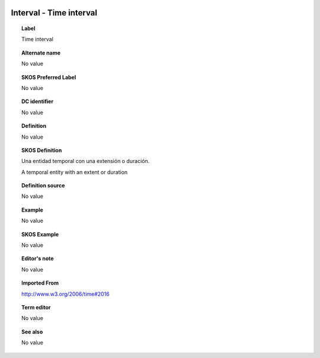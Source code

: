 
  .. _Interval:
  .. _Time interval:
  .. index:: 
     single: Interval; Time interval
     single: Time interval; Interval

Interval - Time interval
====================================================================================

.. topic:: Label

    Time interval

.. topic:: Alternate name

    No value

.. topic:: SKOS Preferred Label

    No value

.. topic:: DC identifier

    No value

.. topic:: Definition

    No value

.. topic:: SKOS Definition

    Una entidad temporal con una extensión o duración.

    A temporal entity with an extent or duration

.. topic:: Definition source

    No value

.. topic:: Example

    No value

.. topic:: SKOS Example

    No value

.. topic:: Editor's note

    No value

.. topic:: Imported From

    http://www.w3.org/2006/time#2016

.. topic:: Term editor

    No value

.. topic:: See also

    No value


